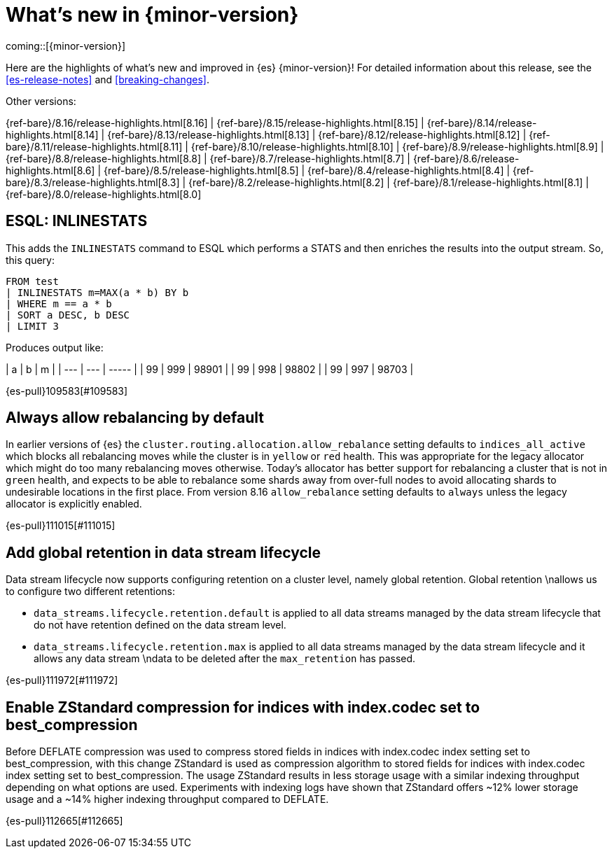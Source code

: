[chapter]
[[release-highlights]]
= What's new in {minor-version}

coming::[{minor-version}]

Here are the highlights of what's new and improved in {es} {minor-version}!
ifeval::["{release-state}"!="unreleased"]
For detailed information about this release, see the <<es-release-notes>> and
<<breaking-changes>>.

// Add previous release to the list
Other versions:

{ref-bare}/8.16/release-highlights.html[8.16]
| {ref-bare}/8.15/release-highlights.html[8.15]
| {ref-bare}/8.14/release-highlights.html[8.14]
| {ref-bare}/8.13/release-highlights.html[8.13]
| {ref-bare}/8.12/release-highlights.html[8.12]
| {ref-bare}/8.11/release-highlights.html[8.11]
| {ref-bare}/8.10/release-highlights.html[8.10]
| {ref-bare}/8.9/release-highlights.html[8.9]
| {ref-bare}/8.8/release-highlights.html[8.8]
| {ref-bare}/8.7/release-highlights.html[8.7]
| {ref-bare}/8.6/release-highlights.html[8.6]
| {ref-bare}/8.5/release-highlights.html[8.5]
| {ref-bare}/8.4/release-highlights.html[8.4]
| {ref-bare}/8.3/release-highlights.html[8.3]
| {ref-bare}/8.2/release-highlights.html[8.2]
| {ref-bare}/8.1/release-highlights.html[8.1]
| {ref-bare}/8.0/release-highlights.html[8.0]

endif::[]

// The notable-highlights tag marks entries that
// should be featured in the Stack Installation and Upgrade Guide:
// tag::notable-highlights[]

[discrete]
[[esql_inlinestats]]
== ESQL: INLINESTATS
This adds the `INLINESTATS` command to ESQL which performs a STATS and
then enriches the results into the output stream. So, this query:

[source,esql]
----
FROM test
| INLINESTATS m=MAX(a * b) BY b
| WHERE m == a * b
| SORT a DESC, b DESC
| LIMIT 3
----

Produces output like:

|  a  |  b  |   m   |
| --- | --- | ----- |
|  99 | 999 | 98901 |
|  99 | 998 | 98802 |
|  99 | 997 | 98703 |

{es-pull}109583[#109583]

[discrete]
[[always_allow_rebalancing_by_default]]
== Always allow rebalancing by default
In earlier versions of {es} the `cluster.routing.allocation.allow_rebalance` setting defaults to
`indices_all_active` which blocks all rebalancing moves while the cluster is in `yellow` or `red` health. This was
appropriate for the legacy allocator which might do too many rebalancing moves otherwise. Today's allocator has
better support for rebalancing a cluster that is not in `green` health, and expects to be able to rebalance some
shards away from over-full nodes to avoid allocating shards to undesirable locations in the first place. From
version 8.16 `allow_rebalance` setting defaults to `always` unless the legacy allocator is explicitly enabled.

{es-pull}111015[#111015]

[discrete]
[[add_global_retention_in_data_stream_lifecycle]]
== Add global retention in data stream lifecycle
Data stream lifecycle now supports configuring retention on a cluster level,
namely global retention. Global retention \nallows us to configure two different
retentions:

- `data_streams.lifecycle.retention.default` is applied to all data streams managed
by the data stream lifecycle that do not have retention defined on the data stream level.
- `data_streams.lifecycle.retention.max` is applied to all data streams managed by the
data stream lifecycle and it allows any data stream \ndata to be deleted after the `max_retention` has passed.

{es-pull}111972[#111972]

[discrete]
[[enable_zstandard_compression_for_indices_with_index_codec_set_to_best_compression]]
== Enable ZStandard compression for indices with index.codec set to best_compression
Before DEFLATE compression was used to compress stored fields in indices with index.codec index setting set to
best_compression, with this change ZStandard is used as compression algorithm to stored fields for indices with
index.codec index setting set to best_compression. The usage ZStandard results in less storage usage with a
similar indexing throughput depending on what options are used. Experiments with indexing logs have shown that
ZStandard offers ~12% lower storage usage and a ~14% higher indexing throughput compared to DEFLATE.

{es-pull}112665[#112665]

// end::notable-highlights[]



